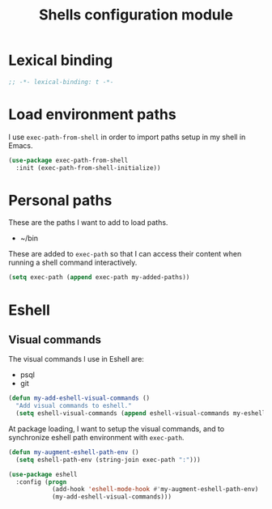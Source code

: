 #+title: Shells configuration module

* Lexical binding

  #+BEGIN_SRC emacs-lisp :padline no
    ;; -*- lexical-binding: t -*-
  #+END_SRC

* Load environment paths

  I use =exec-path-from-shell= in order to import paths setup in my
  shell in Emacs.

  #+BEGIN_SRC emacs-lisp
    (use-package exec-path-from-shell
      :init (exec-path-from-shell-initialize))
  #+END_SRC

* Personal paths

  These are the paths I want to add to load paths.

  #+name: my-added-paths
  - ~/bin

  These are added to =exec-path= so that I can access their content
  when running a shell command interactively.

  #+BEGIN_SRC emacs-lisp :var my-added-paths=my-added-paths
    (setq exec-path (append exec-path my-added-paths))
  #+END_SRC

* Eshell

** Visual commands

   The visual commands I use in Eshell are:

   #+name: my-eshell-visual-commands
   - psql
   - git

   #+BEGIN_SRC emacs-lisp :var my-eshell-visual-commands=my-eshell-visual-commands
     (defun my-add-eshell-visual-commands ()
       "Add visual commands to eshell."
       (setq eshell-visual-commands (append eshell-visual-commands my-eshell-visual-commands)))
   #+END_SRC

   At package loading, I want to setup the visual commands, and to
   synchronize eshell path environment with =exec-path=.

    #+BEGIN_SRC emacs-lisp
      (defun my-augment-eshell-path-env ()
        (setq eshell-path-env (string-join exec-path ":")))

      (use-package eshell
        :config (progn
                  (add-hook 'eshell-mode-hook #'my-augment-eshell-path-env)
                  (my-add-eshell-visual-commands)))
    #+END_SRC
